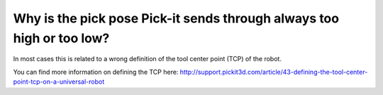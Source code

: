 Why is the pick pose Pick-it sends through always too high or too low?
======================================================================

In most cases this is related to a wrong definition of the tool center
point (TCP) of the robot.

You can find more information on defining the TCP
here: \ http://support.pickit3d.com/article/43-defining-the-tool-center-point-tcp-on-a-universal-robot
